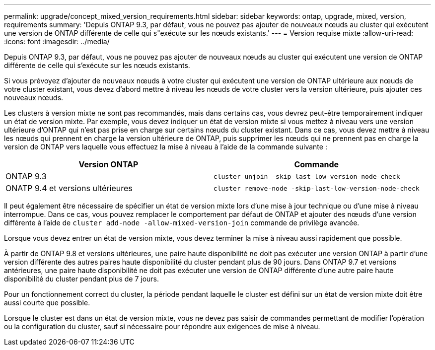 ---
permalink: upgrade/concept_mixed_version_requirements.html 
sidebar: sidebar 
keywords: ontap, upgrade, mixed, version, requirements 
summary: 'Depuis ONTAP 9.3, par défaut, vous ne pouvez pas ajouter de nouveaux nœuds au cluster qui exécutent une version de ONTAP différente de celle qui s"exécute sur les nœuds existants.' 
---
= Version requise mixte
:allow-uri-read: 
:icons: font
:imagesdir: ../media/


[role="lead"]
Depuis ONTAP 9.3, par défaut, vous ne pouvez pas ajouter de nouveaux nœuds au cluster qui exécutent une version de ONTAP différente de celle qui s'exécute sur les nœuds existants.

Si vous prévoyez d'ajouter de nouveaux nœuds à votre cluster qui exécutent une version de ONTAP ultérieure aux nœuds de votre cluster existant, vous devez d'abord mettre à niveau les nœuds de votre cluster vers la version ultérieure, puis ajouter ces nouveaux nœuds.

Les clusters à version mixte ne sont pas recommandés, mais dans certains cas, vous devrez peut-être temporairement indiquer un état de version mixte. Par exemple, vous devez indiquer un état de version mixte si vous mettez à niveau vers une version ultérieure d'ONTAP qui n'est pas prise en charge sur certains nœuds du cluster existant. Dans ce cas, vous devez mettre à niveau les nœuds qui prennent en charge la version ultérieure de ONTAP, puis supprimer les nœuds qui ne prennent pas en charge la version de ONTAP vers laquelle vous effectuez la mise à niveau à l'aide de la commande suivante :

[cols="2"]
|===
| Version ONTAP | Commande 


 a| 
ONTAP 9.3
 a| 
`cluster unjoin -skip-last-low-version-node-check`



 a| 
ONATP 9.4 et versions ultérieures
 a| 
`cluster remove-node -skip-last-low-version-node-check`

|===
Il peut également être nécessaire de spécifier un état de version mixte lors d'une mise à jour technique ou d'une mise à niveau interrompue. Dans ce cas, vous pouvez remplacer le comportement par défaut de ONTAP et ajouter des nœuds d'une version différente à l'aide de `cluster add-node -allow-mixed-version-join` commande de privilège avancée.

Lorsque vous devez entrer un état de version mixte, vous devez terminer la mise à niveau aussi rapidement que possible.

À partir de ONTAP 9.8 et versions ultérieures, une paire haute disponibilité ne doit pas exécuter une version ONTAP à partir d'une version différente des autres paires haute disponibilité du cluster pendant plus de 90 jours. Dans ONTAP 9.7 et versions antérieures, une paire haute disponibilité ne doit pas exécuter une version de ONTAP différente d'une autre paire haute disponibilité du cluster pendant plus de 7 jours.

Pour un fonctionnement correct du cluster, la période pendant laquelle le cluster est défini sur un état de version mixte doit être aussi courte que possible.

Lorsque le cluster est dans un état de version mixte, vous ne devez pas saisir de commandes permettant de modifier l'opération ou la configuration du cluster, sauf si nécessaire pour répondre aux exigences de mise à niveau.
